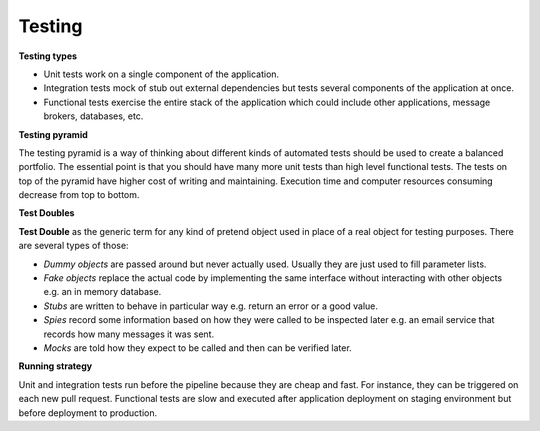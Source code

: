 Testing
=======

**Testing types**

- Unit tests work on a single component of the application.
- Integration tests mock of stub out external dependencies but tests several
  components of the application at once.
- Functional tests exercise the entire stack of the application which could
  include other applications, message brokers, databases, etc.

.. image :: /images/testing_types.svg
   :alt: Testing types

**Testing pyramid**

The testing pyramid is a way of thinking about different kinds of
automated tests should be used to create a balanced portfolio. The essential
point is that you should have many more unit tests than high level functional
tests. The tests on top of the pyramid have higher cost of writing and
maintaining. Execution time and computer resources consuming decrease from top
to bottom.

.. image :: /images/testing_pyramid.svg
   :alt: Testing pyramid

**Test Doubles**

**Test Double** as the generic term for any kind of pretend object used in
place of a real object for testing purposes. There are several types of those:

- *Dummy objects* are passed around but never actually used. Usually they are
  just used to fill parameter lists.
- *Fake objects* replace the actual code by implementing the same interface
  without interacting with other objects e.g. an in memory database.
- *Stubs* are written to behave in particular way e.g. return an error or a good
  value.
- *Spies* record some information based on how they were called to be inspected
  later e.g. an email service that records how many messages it was sent.
- *Mocks* are told how they expect to be called and then can be verified later.

**Running strategy**

Unit and integration tests run before the pipeline because they are cheap and
fast. For instance, they can be triggered on each new pull request.
Functional tests are slow and executed after application deployment on staging
environment but before deployment to production.